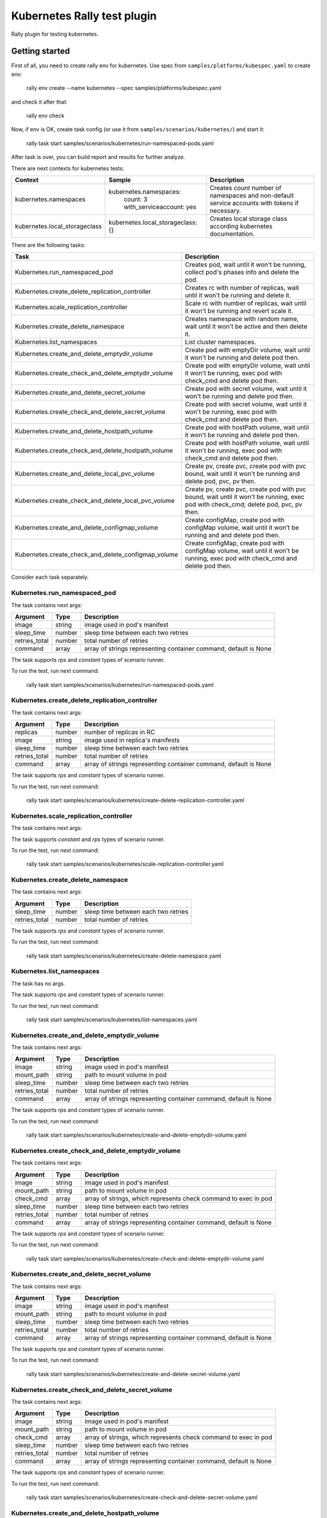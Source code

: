 ============================
Kubernetes Rally test plugin
============================

Rally plugin for testing kubernetes.

---------------
Getting started
---------------

First of all, you need to create rally env for kubernetes. Use spec from
``samples/platforms/kubespec.yaml`` to create env:

..

  rally env create --name kubernetes --spec samples/platforms/kubespec.yaml

and check it after that:

..

  rally env check

Now, if env is OK, create task config (or use it from
``samples/scenarios/kubernetes/``) and start it:

..

  rally task start samples/scenarios/kubernetes/run-namespaced-pods.yaml

After task is over, you can build report and results for further analyze.

There are next contexts for kubernetes tests:

+------------------------------------+-------------------------------------+----------------------------------------+
| Context                            | Sample                              | Description                            |
+====================================+=====================================+========================================+
| kubernetes.namespaces              | kubernetes.namespaces:              | Creates `count` number of namespaces   |
|                                    |   count: 3                          | and non-default service accounts with  |
|                                    |   with_serviceaccount: yes          | tokens if necessary.                   |
+------------------------------------+-------------------------------------+----------------------------------------+
| kubernetes.local_storageclass      | kubernetes.local_storageclass: {}   | Creates local storage class according  |
|                                    |                                     | kubernetes documentation.              |
+------------------------------------+-------------------------------------+----------------------------------------+

There are the following tasks:

+----------------------------------------------------+-----------------------------------------------+
| Task                                               | Description                                   |
+====================================================+===============================================+
| Kubernetes.run_namespaced_pod                      | Creates pod, wait until it won't be running,  |
|                                                    | collect pod's phases info and delete the pod. |
+----------------------------------------------------+-----------------------------------------------+
| Kubernetes.create_delete_replication_controller    | Creates rc with number of replicas, wait      |
|                                                    | until it won't be running and delete it.      |
+----------------------------------------------------+-----------------------------------------------+
| Kubernetes.scale_replication_controller            | Scale rc with number of replicas, wait        |
|                                                    | until it won't be running and revert scale it.|
+----------------------------------------------------+-----------------------------------------------+
| Kubernetes.create_delete_namespace                 | Creates namespace with random name, wait      |
|                                                    | until it won't be active and then delete it.  |
+----------------------------------------------------+-----------------------------------------------+
| Kubernetes.list_namespaces                         | List cluster namespaces.                      |
+----------------------------------------------------+-----------------------------------------------+
| Kubernetes.create_and_delete_emptydir_volume       | Create pod with emptyDir volume, wait until   |
|                                                    | it won't be running and delete pod then.      |
+----------------------------------------------------+-----------------------------------------------+
| Kubernetes.create_check_and_delete_emptydir_volume | Create pod with emptyDir volume, wait until   |
|                                                    | it won't be running, exec pod with check_cmd  |
|                                                    | and delete pod then.                          |
+----------------------------------------------------+-----------------------------------------------+
| Kubernetes.create_and_delete_secret_volume         | Create pod with secret volume, wait until     |
|                                                    | it won't be running and delete pod then.      |
+----------------------------------------------------+-----------------------------------------------+
| Kubernetes.create_check_and_delete_secret_volume   | Create pod with secret volume, wait until     |
|                                                    | it won't be running, exec pod with check_cmd  |
|                                                    | and delete pod then.                          |
+----------------------------------------------------+-----------------------------------------------+
| Kubernetes.create_and_delete_hostpath_volume       | Create pod with hostPath volume, wait until   |
|                                                    | it won't be running and delete pod then.      |
+----------------------------------------------------+-----------------------------------------------+
| Kubernetes.create_check_and_delete_hostpath_volume | Create pod with hostPath volume, wait until   |
|                                                    | it won't be running, exec pod with check_cmd  |
|                                                    | and delete pod then.                          |
+----------------------------------------------------+-----------------------------------------------+
| Kubernetes.create_and_delete_local_pvc_volume      | Create pv, create pvc, create pod with pvc    |
|                                                    | bound, wait until it won't be running and     |
|                                                    | delete pod, pvc, pv then.                     |
+----------------------------------------------------+-----------------------------------------------+
| Kubernetes.create_check_and_delete_local_pvc_volume| Create pv, create pvc, create pod with pvc    |
|                                                    | bound, wait until it won't be running, exec   |
|                                                    | pod with check_cmd; delete pod, pvc, pv then. |
+----------------------------------------------------+-----------------------------------------------+
| Kubernetes.create_and_delete_configmap_volume      | Create configMap, create pod with configMap   |
|                                                    | volume, wait until it won't be running and    |
|                                                    | and delete pod then.                          |
+----------------------------------------------------+-----------------------------------------------+
| Kubernetes.create_check_and_delete_configmap_volume| Create configMap, create pod with configMap   |
|                                                    | volume, wait until it won't be running, exec  |
|                                                    | pod with check_cmd and delete pod then.       |
+----------------------------------------------------+-----------------------------------------------+

Consider each task separately.


Kubernetes.run_namespaced_pod
~~~~~~~~~~~~~~~~~~~~~~~~~~~~~~

The task contains next args:

+---------------+--------+-------------------------------------+
| Argument      | Type   | Description                         |
+===============+========+=====================================+
| image         | string | image used in pod's manifest        |
+---------------+--------+-------------------------------------+
| sleep_time    | number | sleep time between each two retries |
+---------------+--------+-------------------------------------+
| retries_total | number | total number of retries             |
+---------------+--------+-------------------------------------+
| command       | array  | array of strings representing       |
|               |        | container command, default is None  |
+---------------+--------+-------------------------------------+

The task supports *rps* and *constant* types of scenario runner.

To run the test, run next command:

..

  rally task start samples/scenarios/kubernetes/run-namespaced-pods.yaml


Kubernetes.create_delete_replication_controller
~~~~~~~~~~~~~~~~~~~~~~~~~~~~~~~~~~~~~~~~~~~~~~~

The task contains next args:

+---------------+--------+-------------------------------------+
| Argument      | Type   | Description                         |
+===============+========+=====================================+
| replicas      | number | number of replicas in RC            |
+---------------+--------+-------------------------------------+
| image         | string | image used in replica's manifests   |
+---------------+--------+-------------------------------------+
| sleep_time    | number | sleep time between each two retries |
+---------------+--------+-------------------------------------+
| retries_total | number | total number of retries             |
+---------------+--------+-------------------------------------+
| command       | array  | array of strings representing       |
|               |        | container command, default is None  |
+---------------+--------+-------------------------------------+

The task supports *rps* and *constant* types of scenario runner.

To run the test, run next command:

..

  rally task start samples/scenarios/kubernetes/create-delete-replication-controller.yaml

Kubernetes.scale_replication_controller
~~~~~~~~~~~~~~~~~~~~~~~~~~~~~~~~~~~~~~~

The task contains next args:

+----------------+--------+-------------------------------------+
| Argument       | Type   | Description                         |
+================+========+=====================================+
| replicas       | number | original number of replicas         |
+----------------+--------+-------------------------------------+
| scale_replicas | number | number of replicas to scale         |
+----------------+--------+-------------------------------------+
| image          | number | replication controller image        |
+----------------+--------+-------------------------------------+
| sleep_time     | number | sleep time between each two retries |
+----------------+--------+-------------------------------------+
| retries_total  | number | total number of retries             |
+----------------+--------+-------------------------------------+
| command       | array  | array of strings representing       |
|               |        | container command, default is None  |
+---------------+--------+-------------------------------------+

The task supports *constant* and *rps* types of scenario runner.

To run the test, run next command:

..

  rally task start samples/scenarios/kubernetes/scale-replication-controller.yaml

Kubernetes.create_delete_namespace
~~~~~~~~~~~~~~~~~~~~~~~~~~~~~~~~~~

The task contains next args:

+---------------+--------+-------------------------------------+
| Argument      | Type   | Description                         |
+===============+========+=====================================+
| sleep_time    | number | sleep time between each two retries |
+---------------+--------+-------------------------------------+
| retries_total | number | total number of retries             |
+---------------+--------+-------------------------------------+

The task supports *rps* and *constant* types of scenario runner.

To run the test, run next command:

..

  rally task start samples/scenarios/kubernetes/create-delete-namespace.yaml

Kubernetes.list_namespaces
~~~~~~~~~~~~~~~~~~~~~~~~~~

The task has no args.

The task supports *rps* and *constant* types of scenario runner.

To run the test, run next command:

..

  rally task start samples/scenarios/kubernetes/list-namespaces.yaml

Kubernetes.create_and_delete_emptydir_volume
~~~~~~~~~~~~~~~~~~~~~~~~~~~~~~~~~~~~~~~~~~~~

The task contains next args:

+---------------+--------+-------------------------------------+
| Argument      | Type   | Description                         |
+===============+========+=====================================+
| image         | string | image used in pod's manifest        |
+---------------+--------+-------------------------------------+
| mount_path    | string | path to mount volume in pod         |
+---------------+--------+-------------------------------------+
| sleep_time    | number | sleep time between each two retries |
+---------------+--------+-------------------------------------+
| retries_total | number | total number of retries             |
+---------------+--------+-------------------------------------+
| command       | array  | array of strings representing       |
|               |        | container command, default is None  |
+---------------+--------+-------------------------------------+

The task supports *rps* and *constant* types of scenario runner.

To run the test, run next command:

..

  rally task start samples/scenarios/kubernetes/create-and-delete-emptydir-volume.yaml

Kubernetes.create_check_and_delete_emptydir_volume
~~~~~~~~~~~~~~~~~~~~~~~~~~~~~~~~~~~~~~~~~~~~~~~~~~

The task contains next args:

+---------------+--------+-------------------------------------+
| Argument      | Type   | Description                         |
+===============+========+=====================================+
| image         | string | image used in pod's manifest        |
+---------------+--------+-------------------------------------+
| mount_path    | string | path to mount volume in pod         |
+---------------+--------+-------------------------------------+
| check_cmd     | array  | array of strings, which represents  |
|               |        | check command to exec in pod        |
+---------------+--------+-------------------------------------+
| sleep_time    | number | sleep time between each two retries |
+---------------+--------+-------------------------------------+
| retries_total | number | total number of retries             |
+---------------+--------+-------------------------------------+
| command       | array  | array of strings representing       |
|               |        | container command, default is None  |
+---------------+--------+-------------------------------------+

The task supports *rps* and *constant* types of scenario runner.

To run the test, run next command:

..

  rally task start samples/scenarios/kubernetes/create-check-and-delete-emptydir-volume.yaml

Kubernetes.create_and_delete_secret_volume
~~~~~~~~~~~~~~~~~~~~~~~~~~~~~~~~~~~~~~~~~~

The task contains next args:

+---------------+--------+-------------------------------------+
| Argument      | Type   | Description                         |
+===============+========+=====================================+
| image         | string | image used in pod's manifest        |
+---------------+--------+-------------------------------------+
| mount_path    | string | path to mount volume in pod         |
+---------------+--------+-------------------------------------+
| sleep_time    | number | sleep time between each two retries |
+---------------+--------+-------------------------------------+
| retries_total | number | total number of retries             |
+---------------+--------+-------------------------------------+
| command       | array  | array of strings representing       |
|               |        | container command, default is None  |
+---------------+--------+-------------------------------------+

The task supports *rps* and *constant* types of scenario runner.

To run the test, run next command:

..

  rally task start samples/scenarios/kubernetes/create-and-delete-secret-volume.yaml

Kubernetes.create_check_and_delete_secret_volume
~~~~~~~~~~~~~~~~~~~~~~~~~~~~~~~~~~~~~~~~~~~~~~~~

The task contains next args:

+---------------+--------+-------------------------------------+
| Argument      | Type   | Description                         |
+===============+========+=====================================+
| image         | string | image used in pod's manifest        |
+---------------+--------+-------------------------------------+
| mount_path    | string | path to mount volume in pod         |
+---------------+--------+-------------------------------------+
| check_cmd     | array  | array of strings, which represents  |
|               |        | check command to exec in pod        |
+---------------+--------+-------------------------------------+
| sleep_time    | number | sleep time between each two retries |
+---------------+--------+-------------------------------------+
| retries_total | number | total number of retries             |
+---------------+--------+-------------------------------------+
| command       | array  | array of strings representing       |
|               |        | container command, default is None  |
+---------------+--------+-------------------------------------+

The task supports *rps* and *constant* types of scenario runner.

To run the test, run next command:

..

  rally task start samples/scenarios/kubernetes/create-check-and-delete-secret-volume.yaml

Kubernetes.create_and_delete_hostpath_volume
~~~~~~~~~~~~~~~~~~~~~~~~~~~~~~~~~~~~~~~~~~

The task contains next args:

+---------------+--------+----------------------------------------+
| Argument      | Type   | Description                            |
+===============+========+========================================+
| image         | string | image used in pod's manifest           |
+---------------+--------+----------------------------------------+
| mount_path    | string | path to mount volume in pod            |
+---------------+--------+----------------------------------------+
| volume_type   | string | hostPath type according kubernetes api |
+---------------+--------+----------------------------------------+
| volume_path   | string | hostPath path to mount from host       |
+---------------+--------+----------------------------------------+
| sleep_time    | number | sleep time between each two retries    |
+---------------+--------+----------------------------------------+
| retries_total | number | total number of retries                |
+---------------+--------+----------------------------------------+
| command       | array  | array of strings representing          |
|               |        | container command, default is None     |
+---------------+--------+----------------------------------------+

The task supports *rps* and *constant* types of scenario runner.

To run the test, run next command:

..

  rally task start samples/scenarios/kubernetes/create-and-delete-hostpath-volume.yaml

Kubernetes.create_check_and_delete_hostpath_volume
~~~~~~~~~~~~~~~~~~~~~~~~~~~~~~~~~~~~~~~~~~~~~~~~

The task contains next args:

+---------------+--------+----------------------------------------+
| Argument      | Type   | Description                            |
+===============+========+========================================+
| image         | string | image used in pod's manifest           |
+---------------+--------+----------------------------------------+
| mount_path    | string | path to mount volume in pod            |
+---------------+--------+----------------------------------------+
| volume_type   | string | hostPath type according kubernetes api |
+---------------+--------+----------------------------------------+
| volume_path   | string | hostPath path to mount from host       |
+---------------+--------+----------------------------------------+
| check_cmd     | array  | array of strings, which represents     |
|               |        | check command to exec in pod           |
+---------------+--------+----------------------------------------+
| sleep_time    | number | sleep time between each two retries    |
+---------------+--------+----------------------------------------+
| retries_total | number | total number of retries                |
+---------------+--------+----------------------------------------+
| command       | array  | array of strings representing          |
|               |        | container command, default is None     |
+---------------+--------+----------------------------------------+

The task supports *rps* and *constant* types of scenario runner.

To run the test, run next command:

..

  rally task start samples/scenarios/kubernetes/create-check-and-delete-hostpath-volume.yaml

Kubernetes.create_and_delete_local_pvc_volume
~~~~~~~~~~~~~~~~~~~~~~~~~~~~~~~~~~~~~~~~~~~~~

The task contains next args:

+-------------------------+--------+-------------------------------------+
| Argument                | Type   | Description                         |
+=========================+========+=====================================+
| persistent_volume       | map    | persistent volume valuable params   |
+-------------------------+--------+-------------------------------------+
| -> size                 | string | PV size in kubernetes size format   |
+-------------------------+--------+-------------------------------------+
| -> volume_mode          | string | Filesystem or Block                 |
+-------------------------+--------+-------------------------------------+
| -> local_path           | string | PV local path to volume on host     |
+-------------------------+--------+-------------------------------------+
| -> access_modes         | list   | PV access modes list of strings     |
+-------------------------+--------+-------------------------------------+
| -> node_affinity        | map    | PV nodeAffinity rule                |
+-------------------------+--------+-------------------------------------+
| persistent_volume_claim | map    | PVC valuable params                 |
+-------------------------+--------+-------------------------------------+
| -> size                 | string | PVC size in kubernetes size format  |
+-------------------------+--------+-------------------------------------+
| -> access_modes         | list   | PVC access modes list of strings    |
+-------------------------+--------+-------------------------------------+
| image                   | string | image used in pod's manifest        |
+-------------------------+--------+-------------------------------------+
| mount_path              | string | path to mount volume in pod         |
+-------------------------+--------+-------------------------------------+
| sleep_time              | number | sleep time between each two retries |
+-------------------------+--------+-------------------------------------+
| retries_total           | number | total number of retries             |
+-------------------------+--------+-------------------------------------+

The task supports *rps* and *constant* types of scenario runner.

To run the test, run next command:

..

  rally task start samples/scenarios/kubernetes/create-and-delete-local-pvc-volume.yaml

Kubernetes.create_check_and_delete_local_pvc_volume
~~~~~~~~~~~~~~~~~~~~~~~~~~~~~~~~~~~~~~~~~~~~~~~~~~

The task contains next args:

+-------------------------+--------+-------------------------------------+
| Argument                | Type   | Description                         |
+=========================+========+=====================================+
| persistent_volume       | map    | persistent volume valuable params   |
+-------------------------+--------+-------------------------------------+
| -> size                 | string | PV size in kubernetes size format   |
+-------------------------+--------+-------------------------------------+
| -> volume_mode          | string | Filesystem or Block                 |
+-------------------------+--------+-------------------------------------+
| -> local_path           | string | PV local path to volume on host     |
+-------------------------+--------+-------------------------------------+
| -> access_modes         | list   | PV access modes list of strings     |
+-------------------------+--------+-------------------------------------+
| -> node_affinity        | map    | PV nodeAffinity rule                |
+-------------------------+--------+-------------------------------------+
| persistent_volume_claim | map    | PVC valuable params                 |
+-------------------------+--------+-------------------------------------+
| -> size                 | string | PVC size in kubernetes size format  |
+-------------------------+--------+-------------------------------------+
| -> access_modes         | list   | PVC access modes list of strings    |
+-------------------------+--------+-------------------------------------+
| check_cmd               | array  | array of strings, which represents  |
|                         |        | check command to exec in pod        |
+-------------------------+--------+-------------------------------------+
| image                   | string | image used in pod's manifest        |
+-------------------------+--------+-------------------------------------+
| mount_path              | string | path to mount volume in pod         |
+-------------------------+--------+-------------------------------------+
| sleep_time              | number | sleep time between each two retries |
+-------------------------+--------+-------------------------------------+
| retries_total           | number | total number of retries             |
+-------------------------+--------+-------------------------------------+

The task supports *rps* and *constant* types of scenario runner.

To run the test, run next command:

..

  rally task start samples/scenarios/kubernetes/create-check-and-delete-local_pvc-volume.yaml

Kubernetes.create_and_delete_configmap_volume
~~~~~~~~~~~~~~~~~~~~~~~~~~~~~~~~~~~~~~~~~~

The task contains next args:

+----------------+--------+----------------------------------------+
| Argument       | Type   | Description                            |
+================+========+========================================+
| image          | string | image used in pod's manifest           |
+----------------+--------+----------------------------------------+
| mount_path     | string | path to mount volume in pod            |
+----------------+--------+----------------------------------------+
| configmap_data | map    | configMap resource data                |
+----------------+--------+----------------------------------------+
| subpath        | string | subPath cm data to mount in pod        |
+----------------+--------+----------------------------------------+
| sleep_time     | number | sleep time between each two retries    |
+----------------+--------+----------------------------------------+
| retries_total  | number | total number of retries                |
+----------------+--------+----------------------------------------+
| command        | array  | array of strings representing          |
|                |        | container command, default is None     |
+----------------+--------+----------------------------------------+

The task supports *rps* and *constant* types of scenario runner.

To run the test, run next command:

..

  rally task start samples/scenarios/kubernetes/create-and-delete-configmap-volume.yaml

Kubernetes.create_check_and_delete_configmap_volume
~~~~~~~~~~~~~~~~~~~~~~~~~~~~~~~~~~~~~~~~~~~~~~~~

The task contains next args:

+----------------+--------+----------------------------------------+
| Argument       | Type   | Description                            |
+================+========+========================================+
| image          | string | image used in pod's manifest           |
+----------------+--------+----------------------------------------+
| mount_path     | string | path to mount volume in pod            |
+----------------+--------+----------------------------------------+
| configmap_data | map    | configMap resource data                |
+----------------+--------+----------------------------------------+
| subpath        | string | subPath cm data to mount in pod        |
+----------------+--------+----------------------------------------+
| sleep_time     | number | sleep time between each two retries    |
+----------------+--------+----------------------------------------+
| retries_total  | number | total number of retries                |
+----------------+--------+----------------------------------------+
| check_cmd      | array  | array of strings, which represents     |
|                |        | check command to exec in pod           |
+----------------+--------+----------------------------------------+
| command        | array  | array of strings representing          |
|                |        | container command, default is None     |
+----------------+--------+----------------------------------------+

The task supports *rps* and *constant* types of scenario runner.

To run the test, run next command:

..

  rally task start samples/scenarios/kubernetes/create-check-and-delete-configmap-volume.yaml
